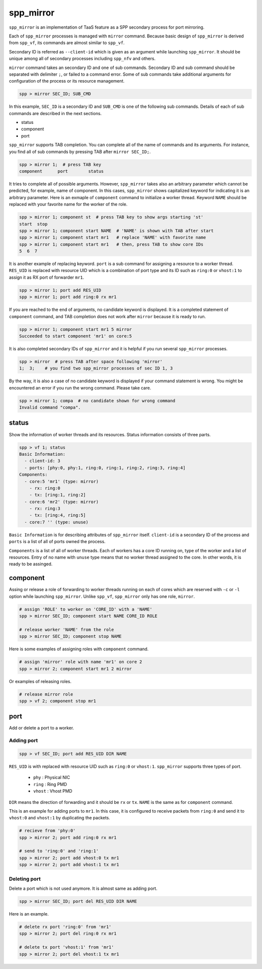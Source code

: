 ..  SPDX-License-Identifier: BSD-3-Clause
    Copyright(c) 2010-2014 Intel Corporation

.. _commands_spp_mirror:

spp_mirror
==========

``spp_mirror`` is an implementation of TaaS feature as a SPP secondary process
for port mirroring.

Each of ``spp_mirror`` processes is managed with ``mirror`` command. Because
basic design of ``spp_mirror`` is derived from ``spp_vf``, its commands are
almost similar to ``spp_vf``.

Secondary ID is referred as ``--client-id`` which is given as an argument
while launching ``spp_mirror``. It should be unique among all of secondary
processes including ``spp_nfv`` and others.

``mirror`` command takes an secondary ID and one of sub commands. Secondary ID
and sub command should be separated with delimiter ``;``, or failed to a
command error. Some of sub commands take additional arguments for
configuration of the process or its resource management.

.. code-block:: console

    spp > mirror SEC_ID; SUB_CMD

In this example, ``SEC_ID`` is a secondary ID and ``SUB_CMD`` is one of the
following sub commands. Details of each of sub commands are described in the
next sections.

* status
* component
* port

``spp_mirror`` supports TAB completion. You can complete all of the name
of commands and its arguments. For instance, you find all of sub commands
by pressing TAB after ``mirror SEC_ID;``.

.. code-block:: console

    spp > mirror 1;  # press TAB key
    component      port        status

It tries to complete all of possible arguments. However, ``spp_mirror`` takes
also an arbitrary parameter which cannot be predicted, for example, name of
component. In this cases, ``spp_mirror`` shows capitalized keyword for
indicating it is an arbitrary parameter. Here is an exmaple of ``component``
command to initialize a worker thread. Keyword ``NAME`` should be replaced with
your favorite name for the worker of the role.

.. code-block:: console

    spp > mirror 1; component st  # press TAB key to show args starting 'st'
    start  stop
    spp > mirror 1; component start NAME  # 'NAME' is shown with TAB after start
    spp > mirror 1; component start mr1   # replace 'NAME' with favorite name
    spp > mirror 1; component start mr1   # then, press TAB to show core IDs
    5  6  7

It is another example of replacing keyword. ``port`` is a sub command for
assigning a resource to a worker thread. ``RES_UID`` is replaced with
resource UID which is a combination of port type and its ID such as
``ring:0`` or ``vhost:1`` to assign it as RX port of forwarder ``mr1``.

.. code-block:: console

    spp > mirror 1; port add RES_UID
    spp > mirror 1; port add ring:0 rx mr1

If you are reached to the end of arguments, no candidate keyword is displayed.
It is a completed statement of ``component`` command, and TAB
completion does not work after ``mirror`` because it is ready to run.

.. code-block:: console

    spp > mirror 1; component start mr1 5 mirror
    Succeeded to start component 'mr1' on core:5

It is also completed secondary IDs of ``spp_mirror`` and it is helpful if you run
several ``spp_mirror`` processes.

.. code-block:: console

    spp > mirror  # press TAB after space following 'mirror'
    1;  3;    # you find two spp_mirror processes of sec ID 1, 3

By the way, it is also a case of no candidate keyword is displayed if your
command statement is wrong. You might be encountered an error if you run the
wrong command. Please take care.

.. code-block:: console

    spp > mirror 1; compa  # no candidate shown for wrong command
    Invalid command "compa".


.. _commands_spp_mirror_status:

status
------

Show the information of worker threads and its resources. Status information
consists of three parts.

.. code-block:: console

    spp > vf 1; status
    Basic Information:
      - client-id: 3
      - ports: [phy:0, phy:1, ring:0, ring:1, ring:2, ring:3, ring:4]
    Components:
      - core:5 'mr1' (type: mirror)
        - rx: ring:0
        - tx: [ring:1, ring:2]
      - core:6 'mr2' (type: mirror)
        - rx: ring:3
        - tx: [ring:4, ring:5]
      - core:7 '' (type: unuse)

``Basic Information`` is for describing attributes of ``spp_mirror`` itself.
``client-id`` is a secondary ID of the process and ``ports`` is a list of
all of ports owned the process.

``Components`` is a list of all of worker threads. Each of workers has a
core ID running on, type of the worker and a list of resources.
Entry of no name with ``unuse`` type means that no worker thread assigned to
the core. In other words, it is ready to be assinged.


.. _commands_spp_mirror_component:

component
---------

Assing or release a role of forwarding to worker threads running on each of
cores which are reserved with ``-c`` or ``-l`` option while launching
``spp_mirror``. Unlike ``spp_vf``, ``spp_mirror`` only has one role, ``mirror``.

.. code-block:: console

    # assign 'ROLE' to worker on 'CORE_ID' with a 'NAME'
    spp > mirror SEC_ID; component start NAME CORE_ID ROLE

    # release worker 'NAME' from the role
    spp > mirror SEC_ID; component stop NAME

Here is some examples of assigning roles with ``component`` command.

.. code-block:: console

    # assign 'mirror' role with name 'mr1' on core 2
    spp > mirror 2; component start mr1 2 mirror

Or examples of releasing roles.

.. code-block:: console

    # release mirror role
    spp > vf 2; component stop mr1


.. _commands_spp_mirror_port:

port
----

Add or delete a port to a worker.

Adding port
~~~~~~~~~~~

.. code-block:: console

    spp > vf SEC_ID; port add RES_UID DIR NAME

``RES_UID`` is with replaced with resource UID such as ``ring:0`` or
``vhost:1``. ``spp_mirror`` supports three types of port.

  * ``phy`` : Physical NIC
  * ``ring`` : Ring PMD
  * ``vhost`` : Vhost PMD

``DIR`` means the direction of forwarding and it should be ``rx`` or ``tx``.
``NAME`` is the same as for ``component`` command.

This is an example for adding ports to ``mr1``. In this case, it is configured
to receive packets from ``ring:0`` and send it to ``vhost:0`` and ``vhost:1``
by duplicating the packets.

.. code-block:: console

    # recieve from 'phy:0'
    spp > mirror 2; port add ring:0 rx mr1

    # send to 'ring:0' and 'ring:1'
    spp > mirror 2; port add vhost:0 tx mr1
    spp > mirror 2; port add vhost:1 tx mr1


Deleting port
~~~~~~~~~~~~~

Delete a port which is not used anymore. It is almost same as adding port.

.. code-block:: console

    spp > mirror SEC_ID; port del RES_UID DIR NAME


Here is an example.

.. code-block:: console

    # delete rx port 'ring:0' from 'mr1'
    spp > mirror 2; port del ring:0 rx mr1

    # delete tx port 'vhost:1' from 'mr1'
    spp > mirror 2; port del vhost:1 tx mr1
